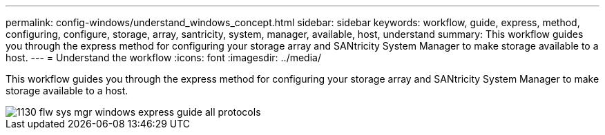 ---
permalink: config-windows/understand_windows_concept.html
sidebar: sidebar
keywords: workflow, guide, express, method, configuring, configure, storage, array, santricity, system, manager, available, host, understand
summary: This workflow guides you through the express method for configuring your storage array and SANtricity System Manager to make storage available to a host.
---
= Understand the workflow
:icons: font
:imagesdir: ../media/

[.lead]
This workflow guides you through the express method for configuring your storage array and SANtricity System Manager to make storage available to a host.

image::../media/1130_flw_sys_mgr_windows_express_guide_all_protocols.png[]
